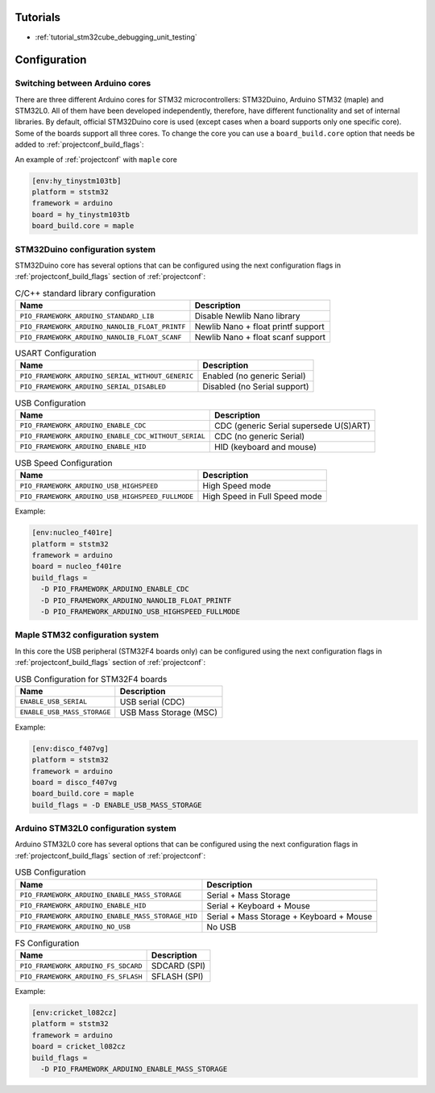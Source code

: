  
Tutorials
---------

* :ref:`tutorial_stm32cube_debugging_unit_testing`

Configuration
-------------

Switching between Arduino cores
~~~~~~~~~~~~~~~~~~~~~~~~~~~~~~~

There are three different Arduino cores for STM32 microcontrollers: STM32Duino,
Arduino STM32 (maple) and STM32L0. All of them have been developed independently,
therefore, have different functionality and set of internal libraries. By default,
official STM32Duino core is used (except cases when a board supports only one specific
core). Some of the boards support all three cores. To change the core you can use a
``board_build.core`` option that needs be added to :ref:`projectconf_build_flags`:

An example of :ref:`projectconf` with ``maple`` core

.. code-block:: ini

    [env:hy_tinystm103tb]
    platform = ststm32
    framework = arduino
    board = hy_tinystm103tb
    board_build.core = maple


STM32Duino configuration system
~~~~~~~~~~~~~~~~~~~~~~~~~~~~~~~

STM32Duino core has several options that can be configured using the next
configuration flags in :ref:`projectconf_build_flags` section of :ref:`projectconf`:


.. list-table:: C/C++ standard library configuration
    :header-rows:  1

    * - Name
      - Description

    * - ``PIO_FRAMEWORK_ARDUINO_STANDARD_LIB``
      - Disable Newlib Nano library

    * - ``PIO_FRAMEWORK_ARDUINO_NANOLIB_FLOAT_PRINTF``
      - Newlib Nano + float printf support

    * - ``PIO_FRAMEWORK_ARDUINO_NANOLIB_FLOAT_SCANF``
      - Newlib Nano + float scanf support


.. list-table:: USART Configuration
    :header-rows:  1

    * - Name
      - Description

    * - ``PIO_FRAMEWORK_ARDUINO_SERIAL_WITHOUT_GENERIC``
      - Enabled (no generic Serial)

    * - ``PIO_FRAMEWORK_ARDUINO_SERIAL_DISABLED``
      - Disabled (no Serial support)


.. list-table:: USB Configuration
    :header-rows:  1

    * - Name
      - Description

    * - ``PIO_FRAMEWORK_ARDUINO_ENABLE_CDC``
      - CDC (generic Serial supersede U(S)ART)

    * - ``PIO_FRAMEWORK_ARDUINO_ENABLE_CDC_WITHOUT_SERIAL``
      - CDC (no generic Serial)

    * - ``PIO_FRAMEWORK_ARDUINO_ENABLE_HID``
      - HID (keyboard and mouse)


.. list-table:: USB Speed Configuration
    :header-rows:  1

    * - Name
      - Description

    * - ``PIO_FRAMEWORK_ARDUINO_USB_HIGHSPEED``
      - High Speed mode

    * - ``PIO_FRAMEWORK_ARDUINO_USB_HIGHSPEED_FULLMODE``
      - High Speed in Full Speed mode


Example:

.. code-block:: ini

    [env:nucleo_f401re]
    platform = ststm32
    framework = arduino
    board = nucleo_f401re
    build_flags =
      -D PIO_FRAMEWORK_ARDUINO_ENABLE_CDC
      -D PIO_FRAMEWORK_ARDUINO_NANOLIB_FLOAT_PRINTF
      -D PIO_FRAMEWORK_ARDUINO_USB_HIGHSPEED_FULLMODE


Maple STM32 configuration system
~~~~~~~~~~~~~~~~~~~~~~~~~~~~~~~~

In this core the USB peripheral (STM32F4 boards only) can be configured using the next
configuration flags in :ref:`projectconf_build_flags` section of :ref:`projectconf`:

.. list-table:: USB Configuration for STM32F4 boards
    :header-rows:  1

    * - Name
      - Description

    * - ``ENABLE_USB_SERIAL``
      - USB serial (CDC)

    * - ``ENABLE_USB_MASS_STORAGE``
      - USB Mass Storage (MSC)

Example:

.. code-block:: ini

    [env:disco_f407vg]
    platform = ststm32
    framework = arduino
    board = disco_f407vg
    board_build.core = maple
    build_flags = -D ENABLE_USB_MASS_STORAGE


Arduino STM32L0 configuration system
~~~~~~~~~~~~~~~~~~~~~~~~~~~~~~~~~~~~

Arduino STM32L0 core has several options that can be configured using the next
configuration flags in :ref:`projectconf_build_flags` section of :ref:`projectconf`:

.. list-table:: USB Configuration
    :header-rows:  1

    * - Name
      - Description

    * - ``PIO_FRAMEWORK_ARDUINO_ENABLE_MASS_STORAGE``
      - Serial + Mass Storage

    * - ``PIO_FRAMEWORK_ARDUINO_ENABLE_HID``
      - Serial + Keyboard + Mouse

    * - ``PIO_FRAMEWORK_ARDUINO_ENABLE_MASS_STORAGE_HID``
      - Serial + Mass Storage + Keyboard + Mouse

    * - ``PIO_FRAMEWORK_ARDUINO_NO_USB``
      - No USB


.. list-table:: FS Configuration
    :header-rows:  1

    * - Name
      - Description

    * - ``PIO_FRAMEWORK_ARDUINO_FS_SDCARD``
      - SDCARD (SPI)

    * - ``PIO_FRAMEWORK_ARDUINO_FS_SFLASH``
      - SFLASH (SPI)


Example:

.. code-block:: ini

    [env:cricket_l082cz]
    platform = ststm32
    framework = arduino
    board = cricket_l082cz
    build_flags =
      -D PIO_FRAMEWORK_ARDUINO_ENABLE_MASS_STORAGE
